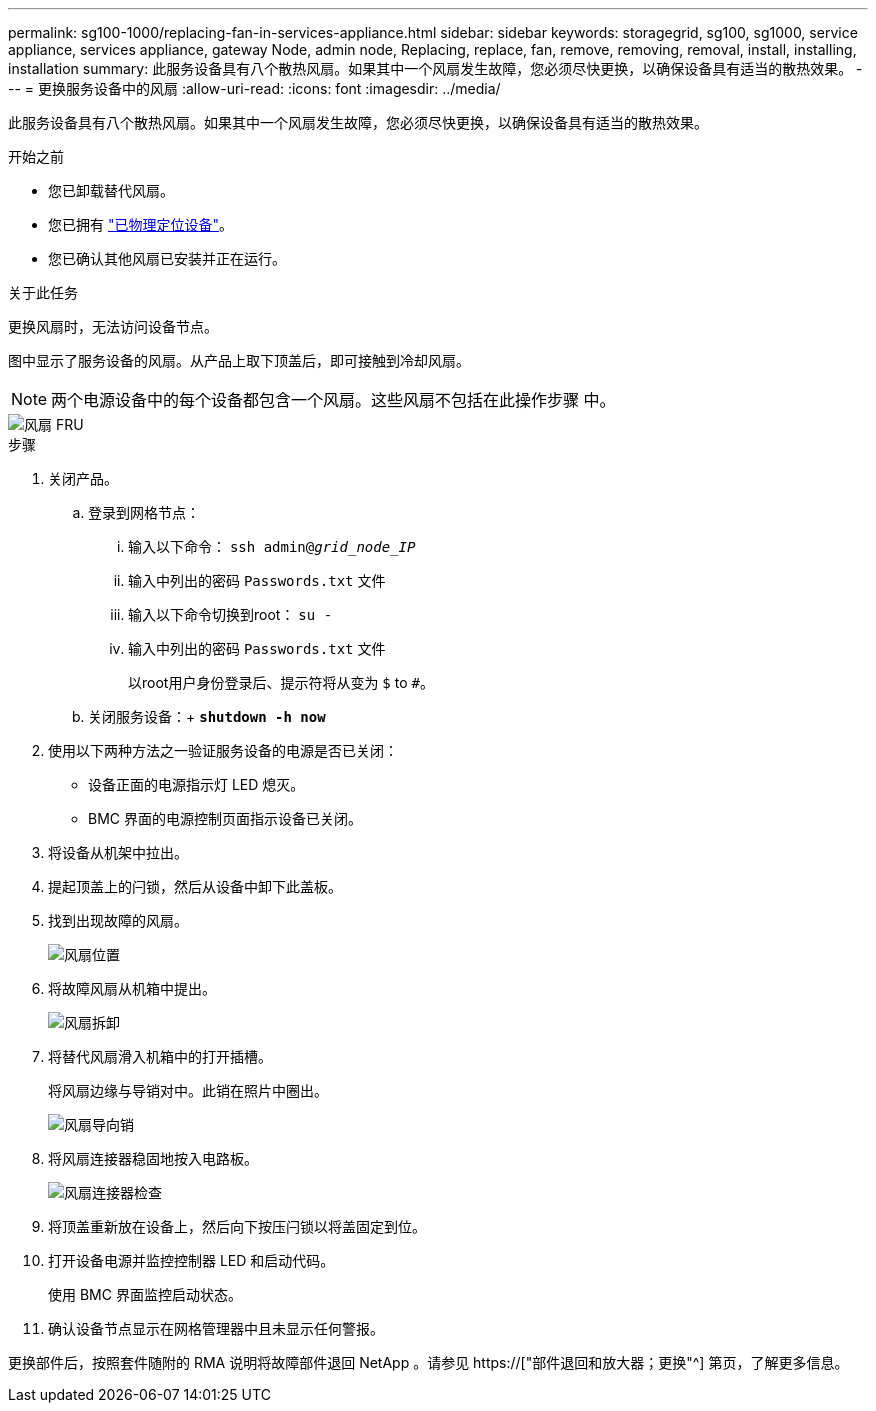 ---
permalink: sg100-1000/replacing-fan-in-services-appliance.html 
sidebar: sidebar 
keywords: storagegrid, sg100, sg1000, service appliance, services appliance, gateway Node, admin node, Replacing, replace, fan, remove, removing, removal, install, installing, installation 
summary: 此服务设备具有八个散热风扇。如果其中一个风扇发生故障，您必须尽快更换，以确保设备具有适当的散热效果。 
---
= 更换服务设备中的风扇
:allow-uri-read: 
:icons: font
:imagesdir: ../media/


[role="lead"]
此服务设备具有八个散热风扇。如果其中一个风扇发生故障，您必须尽快更换，以确保设备具有适当的散热效果。

.开始之前
* 您已卸载替代风扇。
* 您已拥有 link:locating-controller-in-data-center.html["已物理定位设备"]。
* 您已确认其他风扇已安装并正在运行。


.关于此任务
更换风扇时，无法访问设备节点。

图中显示了服务设备的风扇。从产品上取下顶盖后，即可接触到冷却风扇。


NOTE: 两个电源设备中的每个设备都包含一个风扇。这些风扇不包括在此操作步骤 中。

image::../media/fan_fru.png[风扇 FRU]

.步骤
. 关闭产品。
+
.. 登录到网格节点：
+
... 输入以下命令： `ssh admin@_grid_node_IP_`
... 输入中列出的密码 `Passwords.txt` 文件
... 输入以下命令切换到root： `su -`
... 输入中列出的密码 `Passwords.txt` 文件
+
以root用户身份登录后、提示符将从变为 `$` to `#`。



.. 关闭服务设备：+
`*shutdown -h now*`


. 使用以下两种方法之一验证服务设备的电源是否已关闭：
+
** 设备正面的电源指示灯 LED 熄灭。
** BMC 界面的电源控制页面指示设备已关闭。


. 将设备从机架中拉出。
. 提起顶盖上的闩锁，然后从设备中卸下此盖板。
. 找到出现故障的风扇。
+
image::../media/fan_location.png[风扇位置]

. 将故障风扇从机箱中提出。
+
image::../media/fan_removal.png[风扇拆卸]

. 将替代风扇滑入机箱中的打开插槽。
+
将风扇边缘与导销对中。此销在照片中圈出。

+
image::../media/fan_guide_pin.png[风扇导向销]

. 将风扇连接器稳固地按入电路板。
+
image::../media/fan_connector_check.png[风扇连接器检查]

. 将顶盖重新放在设备上，然后向下按压闩锁以将盖固定到位。
. 打开设备电源并监控控制器 LED 和启动代码。
+
使用 BMC 界面监控启动状态。

. 确认设备节点显示在网格管理器中且未显示任何警报。


更换部件后，按照套件随附的 RMA 说明将故障部件退回 NetApp 。请参见 https://["部件退回和放大器；更换"^] 第页，了解更多信息。
